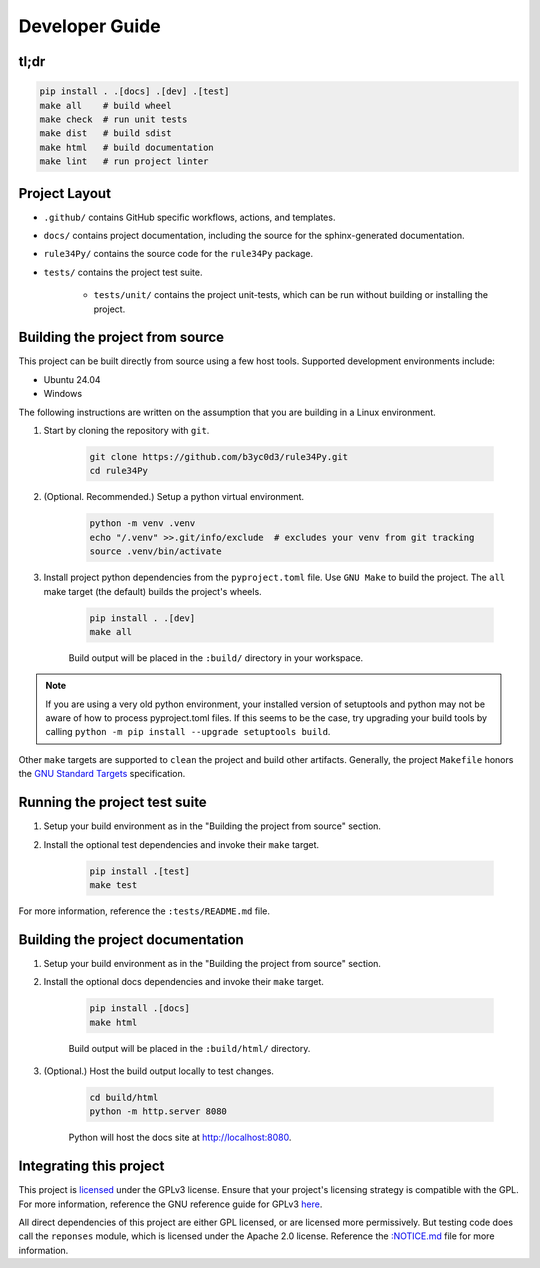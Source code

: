 ===============
Developer Guide
===============


tl;dr
=====

.. code-block:: bash

    pip install . .[docs] .[dev] .[test]
    make all    # build wheel
    make check  # run unit tests
    make dist   # build sdist
    make html   # build documentation
    make lint   # run project linter


Project Layout
==============

* ``.github/`` contains GitHub specific workflows, actions, and templates.

* ``docs/`` contains project documentation, including the source for the sphinx-generated documentation.

* ``rule34Py/`` contains the source code for the ``rule34Py`` package.

* ``tests/`` contains the project test suite.

    * ``tests/unit/`` contains the project unit-tests, which can be run without building or installing the project.


Building the project from source
================================

This project can be built directly from source using a few host tools.
Supported development environments include:

- Ubuntu 24.04
- Windows

The following instructions are written on the assumption that you are building in a Linux environment.

#. Start by cloning the repository with ``git``.

    .. code-block:: bash

        git clone https://github.com/b3yc0d3/rule34Py.git
        cd rule34Py

#. (Optional. Recommended.) Setup a python virtual environment.

    .. code-block:: bash

        python -m venv .venv
        echo "/.venv" >>.git/info/exclude  # excludes your venv from git tracking
        source .venv/bin/activate

#. Install project python dependencies from the ``pyproject.toml`` file. Use ``GNU Make`` to build the project. The ``all`` make target (the default) builds the project's wheels.

    .. code-block:: bash

        pip install . .[dev]
        make all

    Build output will be placed in the ``:build/`` directory in your workspace.

.. Note::

    If you are using a very old python environment, your installed version of setuptools and python may not be aware of how to process pyproject.toml files.
    If this seems to be the case, try upgrading your build tools by calling ``python -m pip install --upgrade setuptools build``.

Other ``make`` targets are supported to ``clean`` the project and build other artifacts.
Generally, the project ``Makefile`` honors the `GNU Standard Targets <https://www.gnu.org/software/make/manual/html_node/Standard-Targets.html>`_ specification.


Running the project test suite
==============================

#. Setup your build environment as in the "Building the project from source" section.

#. Install the optional test dependencies and invoke their ``make`` target.

    .. code-block:: bash

        pip install .[test]
        make test

For more information, reference the ``:tests/README.md`` file.


Building the project documentation
==================================

#. Setup your build environment as in the "Building the project from source" section.

#. Install the optional docs dependencies and invoke their ``make`` target.

    .. code-block:: bash

        pip install .[docs]
        make html

    Build output will be placed in the ``:build/html/`` directory.

#. (Optional.) Host the build output locally to test changes.

    .. code-block:: bash

        cd build/html
        python -m http.server 8080

    Python will host the docs site at http://localhost:8080.


Integrating this project
========================

This project is `licensed <./license.html#license>`_ under the GPLv3 license.
Ensure that your project's licensing strategy is compatible with the GPL.
For more information, reference the GNU reference guide for GPLv3 `here <https://www.gnu.org/licenses/gpl-3.0.en.html>`_.

All direct dependencies of this project are either GPL licensed, or are licensed more permissively.
But testing code does call the ``reponses`` module, which is licensed under the Apache 2.0 license.
Reference the `:NOTICE.md <./license.html#notice>`_ file for more information.
